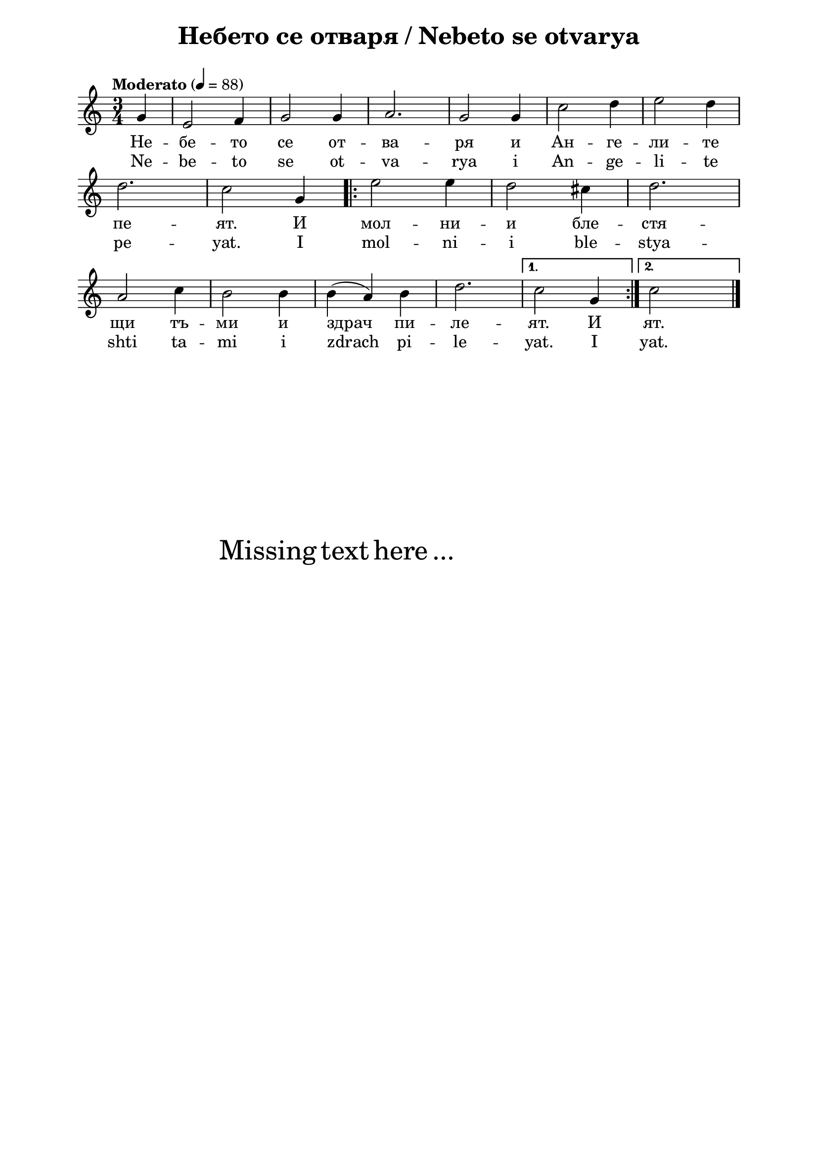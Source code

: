 \version "2.18.2"

\paper {
  print-all-headers = ##t
  print-page-number = ##f 
  left-margin = 2\cm
  right-margin = 2\cm
  ragged-bottom = ##t % do not spread the staves to fill the whole vertical space
}

\header {
  tagline = ##f
}

\bookpart {
\score{
  \layout { 
    indent = 0.0\cm % remove first line indentation
    ragged-last = ##f % do spread last line to fill the whole space
    \context {
      \Score
      \omit BarNumber %remove bar numbers
    } % context
  } % layout

  \new Voice \absolute  {
    \clef treble
    \key c \major
    \time 3/4 \tempo "Moderato" 4 = 88
    \partial 4 g'4 | e'2 f'4 | g'2 g'4 | a'2. | g'2 g'4 | c''2 d''4 | e''2 d''4 | \break
    d''2. | c''2 g'4 | \repeat volta 2 { e''2 e''4 | d''2 cis''4 | d''2. | \break
    a'2 c''4 | b'2 b'4 | b'4 ( a'4 ) b'4 | d''2. | } \alternative {
      { c''2 g'4 | } 
      { c''2  s4 } 
    } \bar "|."
  }
  
  \addlyrics {
    Не -- бе -- то се от -- ва -- ря и Ан -- ге -- ли -- те
    пе -- ят. И мол -- ни -- и бле -- стя -- 
    щи тъ -- ми и здрач пи -- ле -- ят. И ят.
  }

  \addlyrics {
    Ne -- be -- to se ot -- va -- rya i An -- ge -- li -- te
    pe -- yat. I mol -- ni -- i ble -- stya -- 
    shti ta -- mi i zdrach pi -- le -- yat. I yat.
  }

  \header {
    title = "Небето се отваря / Nebeto se otvarya"
  }

} % score

\markup { \hspace #20 \vspace #10
   \fontsize #+5 {
     Missing text here ...
   }
}

} % bookpart
